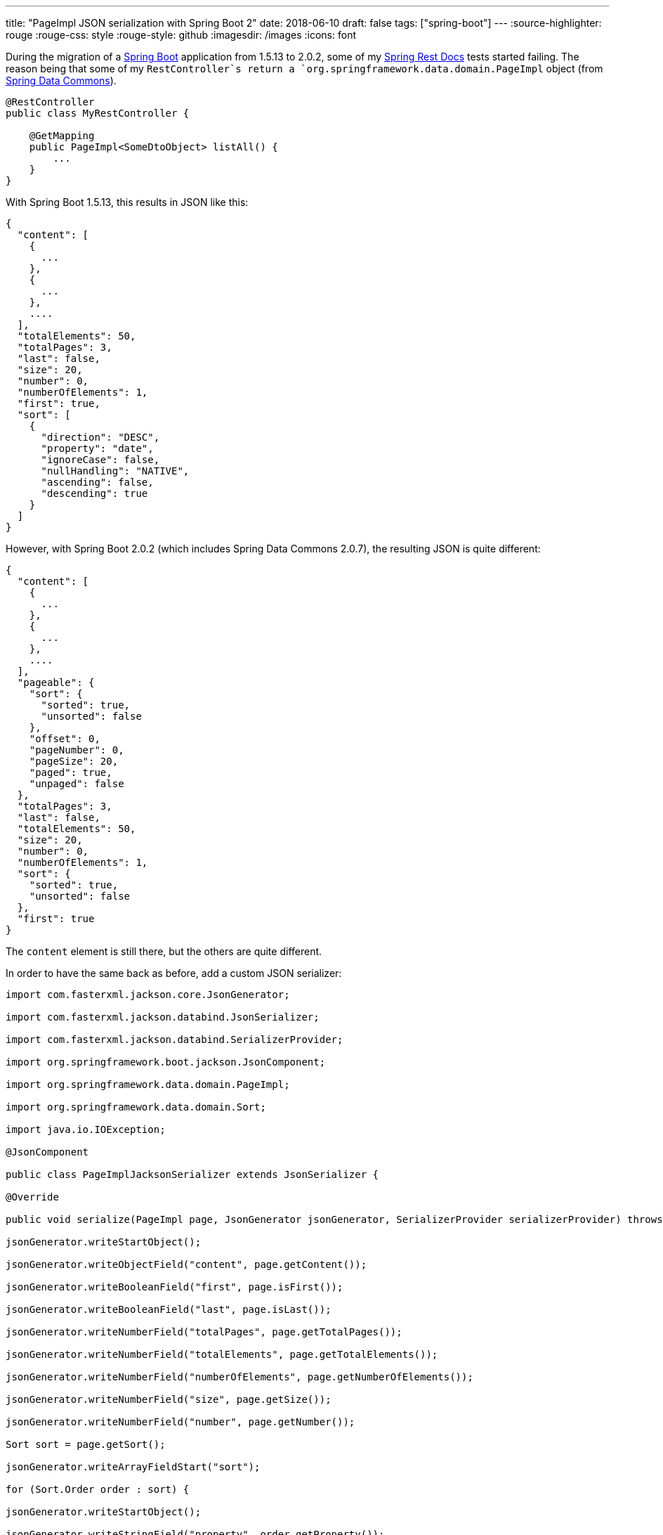 ---
title: "PageImpl JSON serialization with Spring Boot 2"
date: 2018-06-10
draft: false
tags: ["spring-boot"]
---
:source-highlighter: rouge
:rouge-css: style
:rouge-style: github
:imagesdir: /images
:icons: font

During the migration of a https://spring.io/projects/spring-boot[Spring Boot] application from 1.5.13 to 2.0.2, some of my https://spring.io/projects/spring-restdocs[Spring Rest Docs] tests started failing. The reason being that some of my `RestController`s return a `org.springframework.data.domain.PageImpl` object (from https://spring.io/projects/spring-data[Spring Data Commons]).

[source,java]
----
@RestController
public class MyRestController {

    @GetMapping
    public PageImpl<SomeDtoObject> listAll() {
        ...
    }
}

----

With Spring Boot 1.5.13, this results in JSON like this:

[source,json]
----
{
  "content": [
    {
      ...
    },
    {
      ...
    },
    ....
  ],
  "totalElements": 50,
  "totalPages": 3,
  "last": false,
  "size": 20,
  "number": 0,
  "numberOfElements": 1,
  "first": true,
  "sort": [
    {
      "direction": "DESC",
      "property": "date",
      "ignoreCase": false,
      "nullHandling": "NATIVE",
      "ascending": false,
      "descending": true
    }
  ]
}

----

However, with Spring Boot 2.0.2 (which includes Spring Data Commons 2.0.7), the resulting JSON is quite different:

[source,json]
----
{
  "content": [
    {
      ...
    },
    {
      ...
    },
    ....
  ],
  "pageable": {
    "sort": {
      "sorted": true,
      "unsorted": false
    },
    "offset": 0,
    "pageNumber": 0,
    "pageSize": 20,
    "paged": true,
    "unpaged": false
  },
  "totalPages": 3,
  "last": false,
  "totalElements": 50,
  "size": 20,
  "number": 0,
  "numberOfElements": 1,
  "sort": {
    "sorted": true,
    "unsorted": false
  },
  "first": true
}

----

The `content` element is still there, but the others are quite different.

In order to have the same back as before, add a custom JSON serializer:

[source,java]
----

import com.fasterxml.jackson.core.JsonGenerator;

import com.fasterxml.jackson.databind.JsonSerializer;

import com.fasterxml.jackson.databind.SerializerProvider;

import org.springframework.boot.jackson.JsonComponent;

import org.springframework.data.domain.PageImpl;

import org.springframework.data.domain.Sort;

import java.io.IOException;

@JsonComponent

public class PageImplJacksonSerializer extends JsonSerializer {

@Override

public void serialize(PageImpl page, JsonGenerator jsonGenerator, SerializerProvider serializerProvider) throws IOException {

jsonGenerator.writeStartObject();

jsonGenerator.writeObjectField("content", page.getContent());

jsonGenerator.writeBooleanField("first", page.isFirst());

jsonGenerator.writeBooleanField("last", page.isLast());

jsonGenerator.writeNumberField("totalPages", page.getTotalPages());

jsonGenerator.writeNumberField("totalElements", page.getTotalElements());

jsonGenerator.writeNumberField("numberOfElements", page.getNumberOfElements());

jsonGenerator.writeNumberField("size", page.getSize());

jsonGenerator.writeNumberField("number", page.getNumber());

Sort sort = page.getSort();

jsonGenerator.writeArrayFieldStart("sort");

for (Sort.Order order : sort) {

jsonGenerator.writeStartObject();

jsonGenerator.writeStringField("property", order.getProperty());

jsonGenerator.writeStringField("direction", order.getDirection().name());

jsonGenerator.writeBooleanField("ignoreCase", order.isIgnoreCase());

jsonGenerator.writeStringField("nullHandling", order.getNullHandling().name());

jsonGenerator.writeEndObject();

}

jsonGenerator.writeEndArray();

jsonGenerator.writeEndObject();

}

}

----

Spring Boot will automatically pick this up (Due to the `@JsonComponent` annotation) to serialize the `PageImpl` objects.

 
